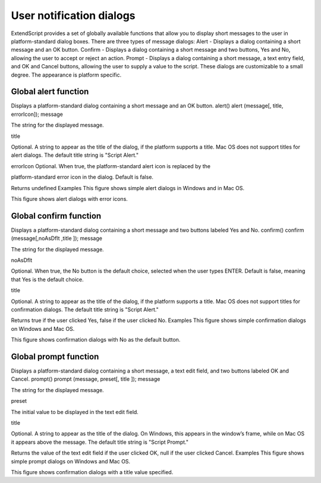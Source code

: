 .. _user-notification-dialogs:

User notification dialogs
=========================
ExtendScript provides a set of globally available functions that allow you to display short messages to the
user in platform-standard dialog boxes. There are three types of message dialogs:
Alert - Displays a dialog containing a short message and an OK button.
Confirm - Displays a dialog containing a short message and two buttons, Yes and No, allowing the
user to accept or reject an action.
Prompt - Displays a dialog containing a short message, a text entry field, and OK and Cancel
buttons, allowing the user to supply a value to the script.
These dialogs are customizable to a small degree. The appearance is platform specific.

.. _global-alert-function:

Global alert function
---------------------
Displays a platform-standard dialog containing a short message and an OK button.
alert()
alert (message[, title, errorIcon]);
message

The string for the displayed message.

title

Optional. A string to appear as the title of the dialog, if the platform supports a title.
Mac OS does not support titles for alert dialogs. The default title string is "Script Alert."

errorIcon Optional. When true, the platform-standard alert icon is replaced by the

platform-standard error icon in the dialog. Default is false.

Returns undefined
Examples
This figure shows simple alert dialogs in Windows and in Mac OS.

This figure shows alert dialogs with error icons.

.. _global-confirm-function:

Global confirm function
-----------------------
Displays a platform-standard dialog containing a short message and two buttons labeled Yes and No.
confirm()
confirm (message[,noAsDflt ,title ]);
message

The string for the displayed message.

noAsDflt

Optional. When true, the No button is the default choice, selected when the user types
ENTER. Default is false, meaning that Yes is the default choice.

title

Optional. A string to appear as the title of the dialog, if the platform supports a title.
Mac OS does not support titles for confirmation dialogs. The default title string is
"Script Alert."

Returns true if the user clicked Yes, false if the user clicked No.
Examples
This figure shows simple confirmation dialogs on Windows and Mac OS.

This figure shows confirmation dialogs with No as the default button.

.. _global-prompt-function:

Global prompt function
----------------------
Displays a platform-standard dialog containing a short message, a text edit field, and two buttons labeled
OK and Cancel.
prompt()
prompt (message, preset[, title ]);
message

The string for the displayed message.

preset

The initial value to be displayed in the text edit field.

title

Optional. A string to appear as the title of the dialog. On Windows, this appears in the
window’s frame, while on Mac OS it appears above the message. The default title string
is "Script Prompt."

Returns the value of the text edit field if the user clicked OK, null if the user clicked Cancel.
Examples
This figure shows simple prompt dialogs on Windows and Mac OS.

This figure shows confirmation dialogs with a title value specified.

